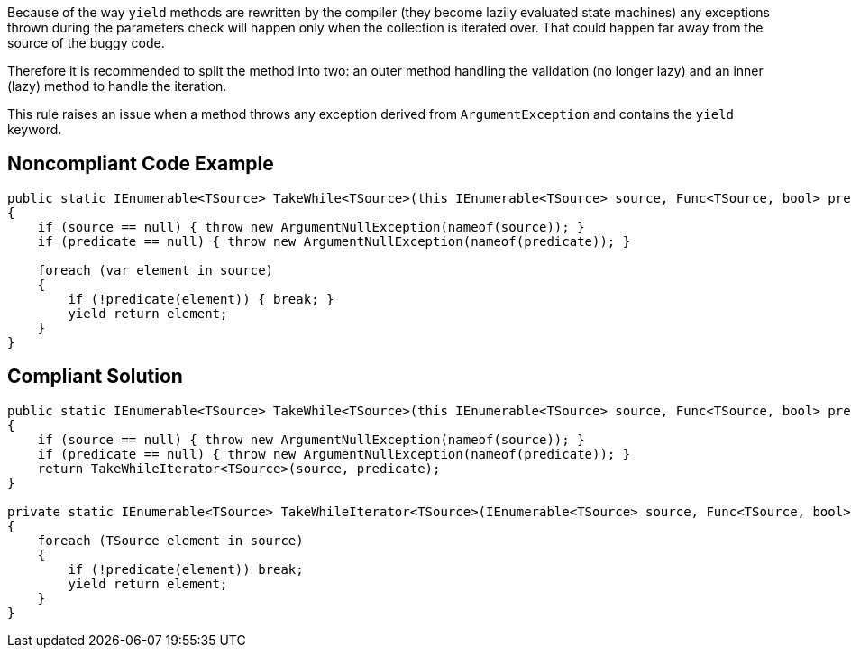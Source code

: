 Because of the way ``++yield++`` methods are rewritten by the compiler (they become lazily evaluated state machines) any exceptions thrown during the parameters check will happen only when the collection is iterated over. That could happen far away from the source of the buggy code.


Therefore it is recommended to split the method into two: an outer method handling the validation (no longer lazy) and an inner (lazy) method to handle the iteration.


This rule raises an issue when a method throws any exception derived from ``++ArgumentException++`` and contains the ``++yield++`` keyword.


== Noncompliant Code Example

[source,text]
----
public static IEnumerable<TSource> TakeWhile<TSource>(this IEnumerable<TSource> source, Func<TSource, bool> predicate) // Noncompliant
{
    if (source == null) { throw new ArgumentNullException(nameof(source)); }
    if (predicate == null) { throw new ArgumentNullException(nameof(predicate)); }

    foreach (var element in source) 
    {
        if (!predicate(element)) { break; }
        yield return element; 
    }
}
----


== Compliant Solution

----
public static IEnumerable<TSource> TakeWhile<TSource>(this IEnumerable<TSource> source, Func<TSource, bool> predicate) 
{
    if (source == null) { throw new ArgumentNullException(nameof(source)); }
    if (predicate == null) { throw new ArgumentNullException(nameof(predicate)); }
    return TakeWhileIterator<TSource>(source, predicate);
}

private static IEnumerable<TSource> TakeWhileIterator<TSource>(IEnumerable<TSource> source, Func<TSource, bool> predicate) 
{
    foreach (TSource element in source) 
    {
        if (!predicate(element)) break;
        yield return element;
    }
}
----

